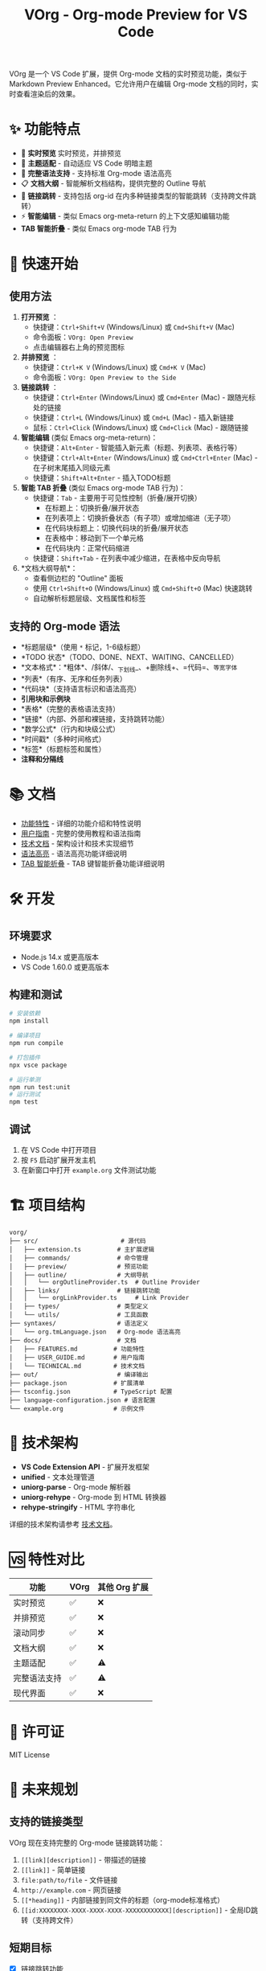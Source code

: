 #+TITLE: VOrg - Org-mode Preview for VS Code

VOrg 是一个 VS Code 扩展，提供 Org-mode 文档的实时预览功能，类似于 Markdown Preview Enhanced。它允许用户在编辑 Org-mode 文档的同时，实时查看渲染后的效果。

* ✨ 功能特点
- 🔄 *实时预览* 实时预览，并排预览
- 🎨 *主题适配* - 自动适应 VS Code 明暗主题
- 🚀 *完整语法支持* - 支持标准 Org-mode 语法高亮
- 📋 *文档大纲* - 智能解析文档结构，提供完整的 Outline 导航
- 🔗 *链接跳转* - 支持包括 org-id 在内多种链接类型的智能跳转（支持跨文件跳转）
- ⚡ *智能编辑* - 类似 Emacs org-meta-return 的上下文感知编辑功能
- *TAB 智能折叠* - 类似 Emacs org-mode TAB 行为

* 🚀 快速开始

** 使用方法

1. *打开预览* ：
   - 快捷键：=Ctrl+Shift+V= (Windows/Linux) 或 =Cmd+Shift+V= (Mac)
   - 命令面板：=VOrg: Open Preview=
   - 点击编辑器右上角的预览图标

2. *并排预览* ：
   - 快捷键：=Ctrl+K V= (Windows/Linux) 或 =Cmd+K V= (Mac)
   - 命令面板：=VOrg: Open Preview to the Side=

3. *链接跳转* ：
   - 快捷键：=Ctrl+Enter= (Windows/Linux) 或 =Cmd+Enter= (Mac) - 跟随光标处的链接
   - 快捷键：=Ctrl+L= (Windows/Linux) 或 =Cmd+L= (Mac) - 插入新链接
   - 鼠标：=Ctrl+Click= (Windows/Linux) 或 =Cmd+Click= (Mac) - 跟随链接

4. *智能编辑* (类似 Emacs org-meta-return)：
   - 快捷键：=Alt+Enter= - 智能插入新元素（标题、列表项、表格行等）
   - 快捷键：=Ctrl+Alt+Enter= (Windows/Linux) 或 =Cmd+Ctrl+Enter= (Mac) - 在子树末尾插入同级元素
   - 快捷键：=Shift+Alt+Enter= - 插入TODO标题

5. *智能 TAB 折叠* (类似 Emacs org-mode TAB 行为)：
   - 快捷键：=Tab= - 主要用于可见性控制（折叠/展开切换）
     - 在标题上：切换折叠/展开状态
     - 在列表项上：切换折叠状态（有子项）或增加缩进（无子项）
     - 在代码块标题上：切换代码块的折叠/展开状态
     - 在表格中：移动到下一个单元格
     - 在代码块内：正常代码缩进
   - 快捷键：=Shift+Tab= - 在列表中减少缩进，在表格中反向导航

6. *文档大纲导航*：
   - 查看侧边栏的 "Outline" 面板
   - 使用 =Ctrl+Shift+O= (Windows/Linux) 或 =Cmd+Shift+O= (Mac) 快速跳转
   - 自动解析标题层级、文档属性和标签

** 支持的 Org-mode 语法

- *标题层级*（使用 =*= 标记，1-6级标题）
- *TODO 状态*（TODO、DONE、NEXT、WAITING、CANCELLED）
- *文本格式*：*粗体*、/斜体/、_下划线_、+删除线+、=代码=、~等宽字体~
- *列表*（有序、无序和任务列表）
- *代码块*（支持语言标识和语法高亮）
- *引用块和示例块*
- *表格*（完整的表格语法支持）
- *链接*（内部、外部和裸链接，支持跳转功能）
- *数学公式*（行内和块级公式）
- *时间戳*（多种时间格式）
- *标签*（标题标签和属性）
- *注释和分隔线*

* 📚 文档

- [[file:docs/FEATURES.md][功能特性]] - 详细的功能介绍和特性说明
- [[file:docs/USER_GUIDE.md][用户指南]] - 完整的使用教程和语法指南
- [[file:docs/TECHNICAL.md][技术文档]] - 架构设计和技术实现细节
- [[file:docs/SYNTAX_HIGHLIGHTING.md][语法高亮]] - 语法高亮功能详细说明
- [[file:docs/TAB_SMART_INDENTATION.md][TAB 智能折叠]] - TAB 键智能折叠功能详细说明

* 🛠️ 开发

** 环境要求

- Node.js 14.x 或更高版本
- VS Code 1.60.0 或更高版本

** 构建和测试

#+BEGIN_SRC bash
# 安装依赖
npm install

# 编译项目
npm run compile

# 打包插件
npx vsce package

# 运行单测
npm run test:unit  
# 运行测试
npm test
#+END_SRC

** 调试

1. 在 VS Code 中打开项目
2. 按 =F5= 启动扩展开发主机
3. 在新窗口中打开 =example.org= 文件测试功能

* 🏗️ 项目结构

#+BEGIN_EXAMPLE
vorg/
├── src/                       # 源代码
│   ├── extension.ts          # 主扩展逻辑
│   ├── commands/             # 命令管理
│   ├── preview/              # 预览功能
│   ├── outline/              # 大纲导航
│   │   └── orgOutlineProvider.ts  # Outline Provider
│   ├── links/                # 链接跳转功能
│   │   └── orgLinkProvider.ts     # Link Provider
│   ├── types/                # 类型定义
│   └── utils/                # 工具函数
├── syntaxes/                 # 语法定义
│   └── org.tmLanguage.json   # Org-mode 语法高亮
├── docs/                     # 文档
│   ├── FEATURES.md          # 功能特性
│   ├── USER_GUIDE.md        # 用户指南
│   └── TECHNICAL.md         # 技术文档
├── out/                      # 编译输出
├── package.json             # 扩展清单
├── tsconfig.json            # TypeScript 配置
├── language-configuration.json # 语言配置
└── example.org              # 示例文件
#+END_EXAMPLE

* 🔧 技术架构

- *VS Code Extension API* - 扩展开发框架
- *unified* - 文本处理管道
- *uniorg-parse* - Org-mode 解析器
- *uniorg-rehype* - Org-mode 到 HTML 转换器
- *rehype-stringify* - HTML 字符串化

详细的技术架构请参考 [[file:docs/TECHNICAL.md][技术文档]]。

* 🆚 特性对比

| 功能     | VOrg | 其他 Org 扩展 |
|----------+------+---------------|
| 实时预览 | ✅   | ❌            |
| 并排预览 | ✅   | ❌            |
| 滚动同步 | ✅   | ❌            |
| 文档大纲 | ✅   | ❌            |
| 主题适配 | ✅   | ⚠️            |
| 完整语法支持 | ✅   | ⚠️            |
| 现代界面 | ✅   | ❌            |

* 📄 许可证

MIT License

* 🔮 未来规划

** 支持的链接类型

VOrg 现在支持完整的 Org-mode 链接跳转功能：

1. =[[link][description]]= - 带描述的链接
2. =[[link]]= - 简单链接
3. =file:path/to/file= - 文件链接
4. =http://example.com= - 网页链接
5. =[[*heading]]= - 内部链接到同文件的标题（org-mode标准格式）
6. =[[id:XXXXXXXX-XXXX-XXXX-XXXX-XXXXXXXXXXXX][description]]= - 全局ID跳转（支持跨文件）

** 短期目标
- [X] 链接跳转功能
- [X] 智能编辑命令 (org-meta-return 风格)
- [ ] 添加导出功能（PDF、HTML、Word）
- [ ] 支持数学公式渲染（MathJax）
- [ ] 添加图表支持（Mermaid、PlantUML）
- [ ] 优化大文档性能

** 长期愿景
- [ ] 插件生态系统
- [ ] 支持 org-babel
- [ ] 缓存工作区中 org 文件元数据，如
  - [ ] org-ids
  - [ ] headline
  - [ ] ...

* 📞 支持

如果您在使用过程中遇到问题或有改进建议：

- 🐛 *问题反馈*：创建 [[https://github.com/your-repo/vorg/issues][GitHub Issue]]
- 💡 *功能建议*：参与 [[https://github.com/your-repo/vorg/discussions][GitHub Discussions]]
- 📖 *使用文档*：查看 [[file:docs/USER_GUIDE.md][用户指南]]

-----

*VOrg - 让 Org-mode 编辑更加现代化和高效！* 🚀 